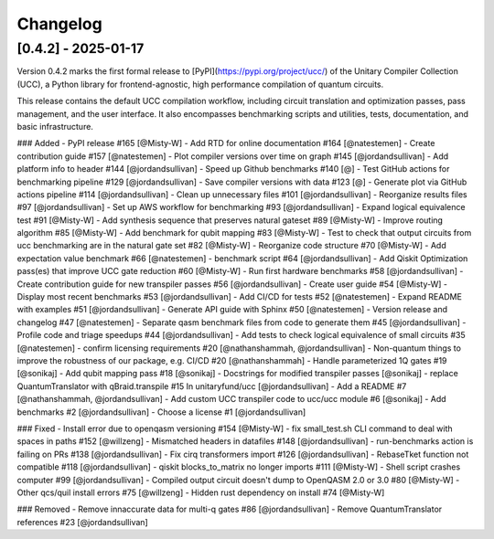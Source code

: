 Changelog
=========

[0.4.2] - 2025-01-17
--------------------

Version 0.4.2 marks the first formal release to [PyPI](https://pypi.org/project/ucc/) of the Unitary Compiler Collection (UCC), a Python library for frontend-agnostic, high performance compilation of quantum circuits.

This release contains the default UCC compilation workflow, including circuit translation and optimization passes, pass management, and the user interface.
It also encompasses benchmarking scripts and utilities, tests, documentation, and basic infrastructure.

### Added
- PyPI release #165 [@Misty-W]
- Add RTD for online documentation #164 [@natestemen]
- Create contribution guide #157 [@natestemen]
- Plot compiler versions over time on graph #145 [@jordandsullivan]
- Add platform info to header #144 [@jordandsullivan]
- Speed up Github benchmarks #140 [@]
- Test GitHub actions for benchmarking pipeline #129 [@jordandsullivan]
- Save compiler versions with data #123 [@]
- Generate plot via GitHub actions pipeline #114 [@jordandsullivan]
- Clean up unnecessary files #101 [@jordandsullivan]
- Reorganize results files #97 [@jordandsullivan]
- Set up AWS workflow for benchmarking #93 [@jordandsullivan]
- Expand logical equivalence test #91 [@Misty-W]
- Add synthesis sequence that preserves natural gateset #89 [@Misty-W]
- Improve routing algorithm #85 [@Misty-W]
- Add benchmark for qubit mapping #83 [@Misty-W]
- Test to check that output circuits from ucc benchmarking are in the natural gate set #82 [@Misty-W]
- Reorganize code structure #70 [@Misty-W]
- Add expectation value benchmark #66 [@natestemen]
- benchmark script #64 [@jordandsullivan]
- Add Qiskit Optimization pass(es) that improve UCC gate reduction #60 [@Misty-W] 
- Run first hardware benchmarks #58 [@jordandsullivan]
- Create contribution guide for new transpiler passes #56 [@jordandsullivan]
- Create user guide #54 [@Misty-W]
- Display most recent benchmarks #53 [@jordandsullivan]
- Add CI/CD for tests #52 [@natestemen]
- Expand README with examples #51 [@jordandsullivan]
- Generate API guide with Sphinx #50 [@natestemen]
- Version release and changelog #47 [@natestemen]
- Separate qasm benchmark files from code to generate them #45 [@jordandsullivan]
- Profile code and triage speedups #44 [@jordandsullivan]
- Add tests to check logical equivalence of small circuits #35 [@natestemen]
- confirm licensing requirements #20 [@nathanshammah, @jordandsullivan]
- Non-quantum things to improve the robustness of our package, e.g. CI/CD #20 [@nathanshammah]
- Handle parameterized 1Q gates #19 [@sonikaj]
- Add qubit mapping pass #18 [@sonikaj]
- Docstrings for modified transpiler passes [@sonikaj]
- replace QuantumTranslator with qBraid.transpile #15 In unitaryfund/ucc [@jordandsullivan]
- Add a README #7 [@nathanshammah, @jordandsullivan]
- Add custom UCC transpiler code to ucc/ucc module #6 [@sonikaj]
- Add benchmarks #2 [@jordandsullivan]
- Choose a license #1 [@jordandsullivan]


### Fixed
- Install error due to openqasm versioning #154 [@Misty-W]
- fix small_test.sh CLI command to deal with spaces in paths #152 [@willzeng]
- Mismatched headers in datafiles #148 [@jordandsullivan]
- run-benchmarks action is failing on PRs #138 [@jordandsullivan]
- Fix cirq transformers import #126 [@jordandsullivan]
- RebaseTket function not compatible #118 [@jordandsullivan]
- qiskit blocks_to_matrix no longer imports #111 [@Misty-W]
- Shell script crashes computer #99 [@jordandsullivan]
- Compiled output circuit doesn't dump to OpenQASM 2.0 or 3.0 #80 [@Misty-W]
- Other qcs/quil install errors #75 [@willzeng]
- Hidden rust dependency on install #74 [@Misty-W]


### Removed
- Remove innaccurate data for multi-q gates #86 [@jordandsullivan]
- Remove QuantumTranslator references #23 [@jordandsullivan]

